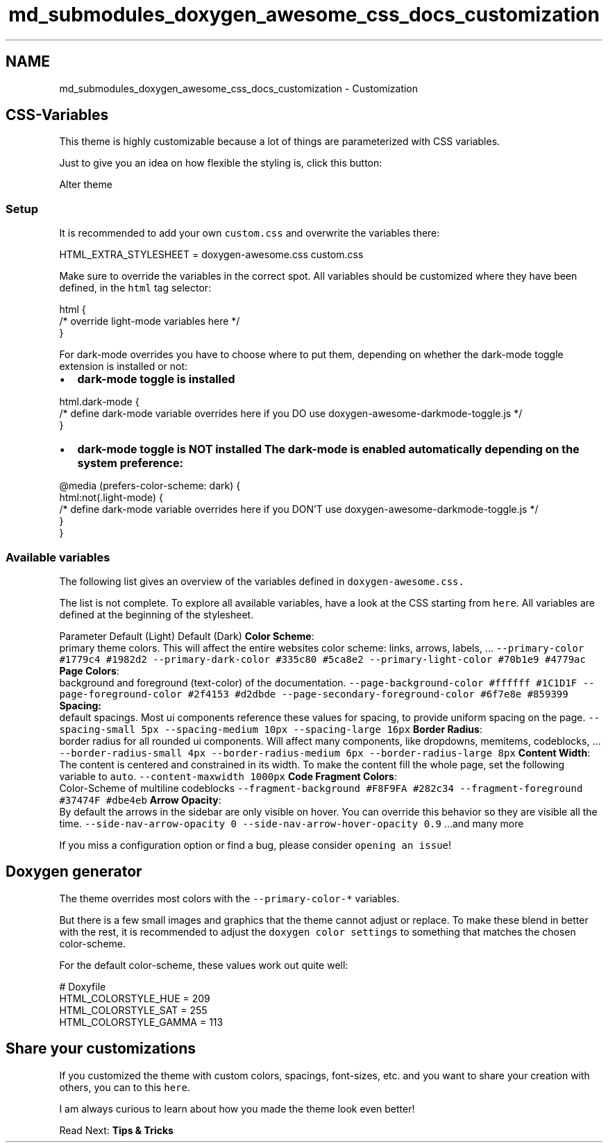 .TH "md_submodules_doxygen_awesome_css_docs_customization" 3 "Sat Mar 11 2023" "Version v1.0.0" "slou" \" -*- nroff -*-
.ad l
.nh
.SH NAME
md_submodules_doxygen_awesome_css_docs_customization \- Customization 
.PP

.SH "CSS-Variables"
.PP
This theme is highly customizable because a lot of things are parameterized with CSS variables\&.
.PP
Just to give you an idea on how flexible the styling is, click this button:
.PP
Alter theme
.SS "Setup"
It is recommended to add your own \fCcustom\&.css\fP and overwrite the variables there: 
.PP
.nf
HTML_EXTRA_STYLESHEET  = doxygen\-awesome\&.css custom\&.css

.fi
.PP
.PP
Make sure to override the variables in the correct spot\&. All variables should be customized where they have been defined, in the \fChtml\fP tag selector:
.PP
.PP
.nf
html {
    /* override light\-mode variables here */
}
.fi
.PP
.PP
For dark-mode overrides you have to choose where to put them, depending on whether the dark-mode toggle extension is installed or not:
.PP
.PP
.IP "\(bu" 2
\fBdark-mode toggle is installed\fP 
.PP
.nf
html\&.dark\-mode {
    /* define dark\-mode variable overrides here if you DO use doxygen\-awesome\-darkmode\-toggle\&.js */
}

.fi
.PP

.IP "\(bu" 2
\fBdark-mode toggle is \fBNOT\fP installed\fP The dark-mode is enabled automatically depending on the system preference: 
.PP
.nf
@media (prefers\-color\-scheme: dark) {
    html:not(\&.light\-mode) {
        /* define dark\-mode variable overrides here if you DON'T use doxygen\-awesome\-darkmode\-toggle\&.js */
    }
}

.fi
.PP

.PP
.PP
.SS "Available variables"
The following list gives an overview of the variables defined in \fC\fCdoxygen-awesome\&.css\fP\fP\&.
.PP
The list is not complete\&. To explore all available variables, have a look at the CSS starting from \fChere\fP\&. All variables are defined at the beginning of the stylesheet\&.
.PP
Parameter   Default (Light)   Default (Dark)    \fBColor Scheme\fP:
.br
primary theme colors\&. This will affect the entire websites color scheme: links, arrows, labels, \&.\&.\&.    \fC--primary-color\fP   \fC#1779c4\fP   \fC#1982d2\fP    \fC--primary-dark-color\fP   \fC#335c80\fP   \fC#5ca8e2\fP    \fC--primary-light-color\fP   \fC#70b1e9\fP   \fC#4779ac\fP    \fBPage Colors\fP:
.br
background and foreground (text-color) of the documentation\&.    \fC--page-background-color\fP   \fC#ffffff\fP   \fC#1C1D1F\fP    \fC--page-foreground-color\fP   \fC#2f4153\fP   \fC#d2dbde\fP    \fC--page-secondary-foreground-color\fP   \fC#6f7e8e\fP   \fC#859399\fP    \fBSpacing:\fP
.br
default spacings\&. Most ui components reference these values for spacing, to provide uniform spacing on the page\&.    \fC--spacing-small\fP   \fC5px\fP   \fC--spacing-medium\fP   \fC10px\fP   \fC--spacing-large\fP   \fC16px\fP   \fBBorder Radius\fP:
.br
border radius for all rounded ui components\&. Will affect many components, like dropdowns, memitems, codeblocks, \&.\&.\&.    \fC--border-radius-small\fP   \fC4px\fP   \fC--border-radius-medium\fP   \fC6px\fP   \fC--border-radius-large\fP   \fC8px\fP   \fBContent Width\fP:
.br
The content is centered and constrained in its width\&. To make the content fill the whole page, set the following variable to \fCauto\fP\&.    \fC--content-maxwidth\fP   \fC1000px\fP   \fBCode Fragment Colors\fP:
.br
Color-Scheme of multiline codeblocks    \fC--fragment-background\fP   \fC#F8F9FA\fP   \fC#282c34\fP    \fC--fragment-foreground\fP   \fC#37474F\fP   \fC#dbe4eb\fP    \fBArrow Opacity\fP:
.br
By default the arrows in the sidebar are only visible on hover\&. You can override this behavior so they are visible all the time\&.    \fC--side-nav-arrow-opacity\fP   \fC0\fP   \fC--side-nav-arrow-hover-opacity\fP   \fC0\&.9\fP   \&.\&.\&.and many more   
.PP
If you miss a configuration option or find a bug, please consider \fCopening an issue\fP!
.SH "Doxygen generator"
.PP
The theme overrides most colors with the \fC--primary-color-*\fP variables\&.
.PP
But there is a few small images and graphics that the theme cannot adjust or replace\&. To make these blend in better with the rest, it is recommended to adjust the \fCdoxygen color settings\fP to something that matches the chosen color-scheme\&.
.PP
For the default color-scheme, these values work out quite well:
.PP
.PP
.nf
# Doxyfile
HTML_COLORSTYLE_HUE    = 209
HTML_COLORSTYLE_SAT    = 255
HTML_COLORSTYLE_GAMMA  = 113
.fi
.PP
.SH "Share your customizations"
.PP
If you customized the theme with custom colors, spacings, font-sizes, etc\&. and you want to share your creation with others, you can to this \fChere\fP\&.
.PP
I am always curious to learn about how you made the theme look even better!
.PP
.PP
Read Next: \fBTips & Tricks\fP  
